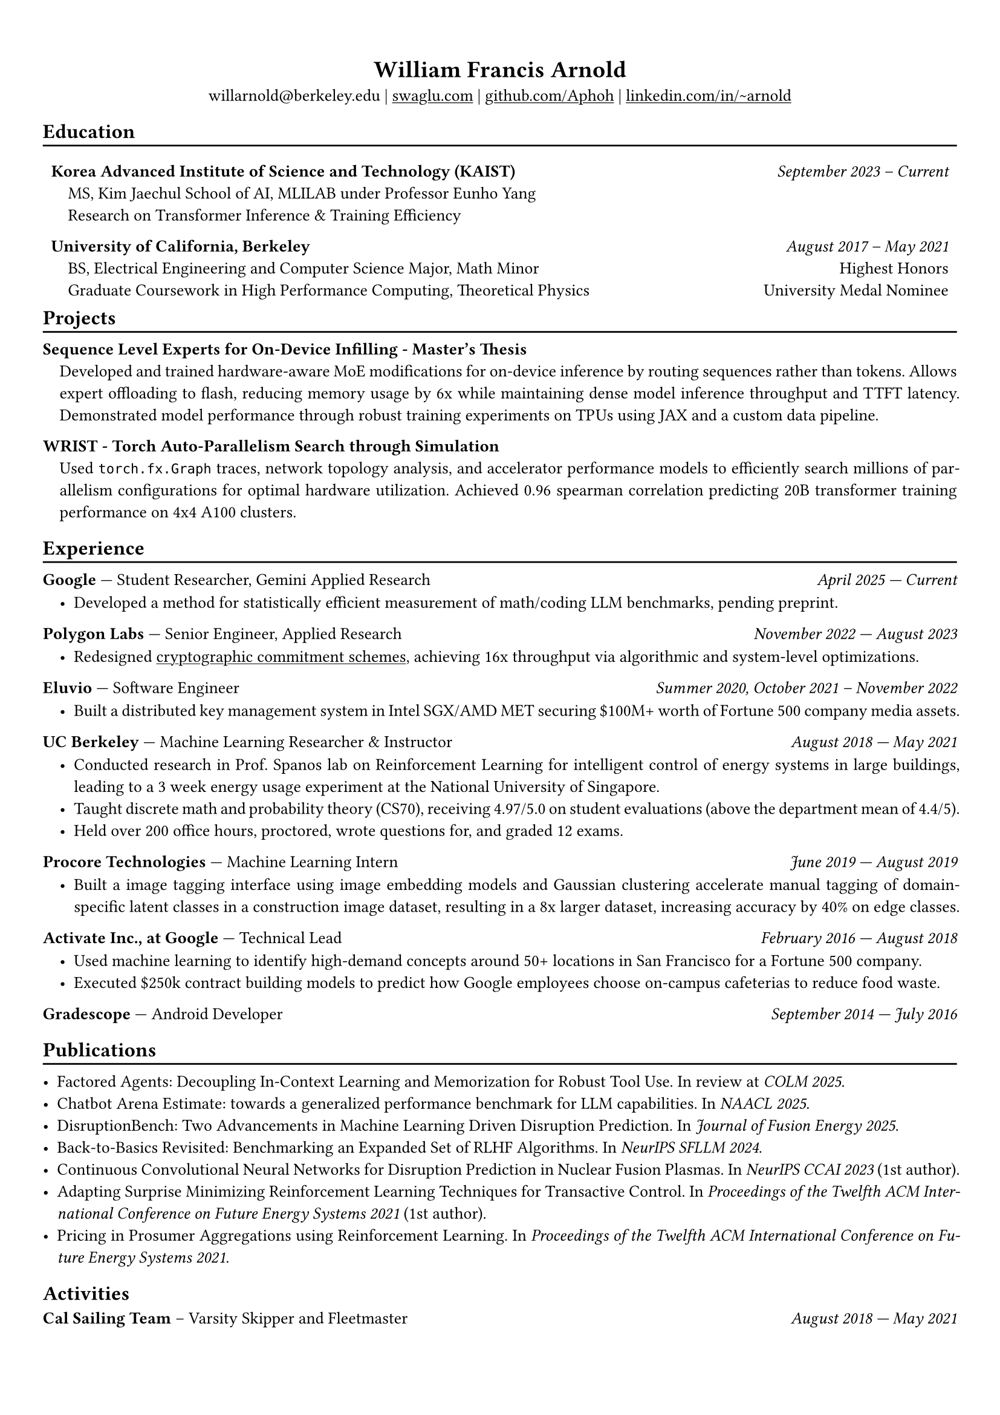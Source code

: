 #show heading: set text(font: "Avenir")

#show link: underline

// Uncomment the following lines to adjust the size of text
// The recommend resume text size is from `10pt` to `12pt`
#set text(size: 10pt)

// Feel free to change the margin below to best fit your own CV
#set page(margin: (
  x: 0.9cm,
  y: 1.3cm,
))

// For more customizable options, please refer to official reference: https://typst.app/docs/reference/

#set par(justify: true)

#let divline() = {
  v(-3pt)
  line(length: 100%)
  v(-5pt)
}
#let workdesc(
  body,
) = {
  pad(
    body,
    left: 1em,
    top: -0.5em,
  )
}

#align(center)[
  = William Francis Arnold

  willarnold\@berkeley.edu |
  #link("https://swaglu.com")[swaglu.com] |
  #link("https://github.com/Aphoh")[github.com/Aphoh] |
  #link("https://www.linkedin.com/in/~arnold/")[linkedin.com/in/\~arnold] 
]

== Education
#divline()
#table(
  columns: (
    3fr,
    1fr,
  ),
  stroke: 0pt,
  gutter: 0pt,
  par(hanging-indent: 1em)[
    *Korea Advanced Institute of Science and Technology (KAIST)* \
    MS, Kim Jaechul School of AI, MLILAB under Professor Eunho Yang \
    Research on Transformer Inference & Training Efficiency 
  ],
  par(hanging-indent: -2cm)[
    #h(1fr) _September 2023 -- Current_ \
  ],
)

#v(-1em)

#table(
  columns: (
    3fr,
    1fr,
  ),
  stroke: 0pt,
  gutter: 0pt,
  par(hanging-indent: 1em)[
    *University of California, Berkeley* \
    BS, Electrical Engineering and Computer Science Major, Math Minor \
    Graduate Coursework in High Performance Computing, Theoretical Physics \
  ],
  par()[
    #h(1fr) _August 2017 -- May 2021_ \
    #h(1fr) Highest Honors \
    #h(1fr) University Medal Nominee
  ],
)

#v(-1em)

== Projects
#divline()
#par(hanging-indent: 1em)[
  *Sequence Level Experts for On-Device Infilling - Master's Thesis* \
  Developed and trained hardware-aware MoE modifications for on-device inference by routing sequences rather than tokens. Allows expert offloading to flash, reducing memory usage by 6x while maintaining dense model inference throughput and TTFT latency. Demonstrated model performance through robust training experiments on TPUs using JAX and a custom data pipeline.
]
#par(hanging-indent: 1em)[
  *WRIST - Torch Auto-Parallelism Search through Simulation* \
  Used `torch.fx.Graph` traces, network topology analysis, and accelerator performance models to efficiently search millions of parallelism configurations for optimal hardware utilization. Achieved 0.96 spearman correlation predicting 20B transformer training performance on 4x4 A100 clusters.
]

== Experience 
#divline()

*Google* --- Student Researcher, Gemini Applied Research#h(1fr) _April 2025 --- Current_
#workdesc()[
  - Developed a method for statistically efficient measurement of math/coding LLM benchmarks, pending preprint.
]

*Polygon Labs* --- Senior Engineer, Applied Research #h(1fr) _November 2022 --- August 2023_
#workdesc()[
  - Redesigned #link("https://aphoh.github.io/poly-multiproof/")[cryptographic commitment schemes], achieving 16x throughput via algorithmic and system-level optimizations.
]

*Eluvio* --- Software Engineer #h(1fr) _Summer 2020, October 2021 -- November 2022_ \
#workdesc()[
  - Built a distributed key management system in Intel SGX/AMD MET securing \$100M+ worth of Fortune 500 company media assets.
]

*UC Berkeley* --- Machine Learning Researcher & Instructor #h(1fr) _August 2018 --- May 2021_ \
#workdesc()[
  - Conducted research in Prof. Spanos lab on Reinforcement Learning for intelligent control of energy systems in large buildings, leading to a 3 week energy usage experiment at the National University of Singapore.
  - Taught discrete math and probability theory (CS70), receiving 4.97/5.0 on student evaluations (above the department mean of 4.4/5).
  - Held over 200 office hours, proctored, wrote questions for, and graded 12 exams.
]

*Procore Technologies* --- Machine Learning Intern #h(1fr) _June 2019 --- August 2019_ \
#workdesc()[
  - Built a image tagging interface using image embedding models and Gaussian clustering accelerate manual tagging of domain-specific latent classes in a construction image dataset, resulting in a 8x larger dataset, increasing accuracy by 40\% on edge classes.
]

*Activate Inc., at Google* --- Technical Lead #h(1fr) _February 2016 --- August 2018_ \
#workdesc()[
  - Used machine learning to identify high-demand concepts around 50+ locations in San Francisco for a Fortune 500 company.
  - Executed \$250k contract building models to predict how Google employees choose on-campus cafeterias to reduce food waste.
]

*Gradescope* --- Android Developer #h(1fr) _September 2014 --- July 2016_ \

== Publications
#divline()

- Factored Agents: Decoupling In-Context Learning and Memorization for Robust Tool Use. In review at _COLM 2025_.
- Chatbot Arena Estimate: towards a generalized performance benchmark for LLM capabilities. In _NAACL 2025_.
- DisruptionBench: Two Advancements in Machine Learning Driven Disruption Prediction. In _Journal of Fusion Energy 2025_.
- Back-to-Basics Revisited: Benchmarking an Expanded Set of RLHF Algorithms. In _NeurIPS SFLLM 2024_.
- Continuous Convolutional Neural Networks for Disruption Prediction in Nuclear Fusion Plasmas. In _NeurIPS CCAI 2023_ (1st author).
- Adapting Surprise Minimizing Reinforcement Learning Techniques for Transactive Control. In _Proceedings of the Twelfth ACM International Conference on Future Energy Systems 2021_ (1st author).
- Pricing in Prosumer Aggregations using Reinforcement Learning. In _Proceedings of the Twelfth ACM International Conference on Future Energy Systems 2021_.

== Activities

*Cal Sailing Team* -- Varsity Skipper and Fleetmaster #h(1fr) _August 2018 — May 2021_
